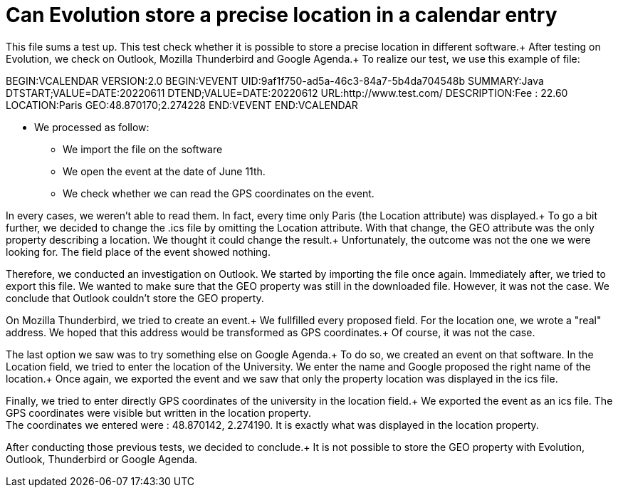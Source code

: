 = Can Evolution store a precise location in a calendar entry

This file sums a test up. This test check whether it is possible to store a precise location in different software.+
After testing on Evolution, we check on Outlook, Mozilla Thunderbird and Google Agenda.+
To realize our test, we use this example of file: 

BEGIN:VCALENDAR
VERSION:2.0
BEGIN:VEVENT
UID:9af1f750-ad5a-46c3-84a7-5b4da704548b
SUMMARY:Java
DTSTART;VALUE=DATE:20220611
DTEND;VALUE=DATE:20220612
URL:http://www.test.com/
DESCRIPTION:Fee : 22.60
LOCATION:Paris
GEO:48.870170;2.274228
END:VEVENT
END:VCALENDAR

* We processed as follow:
** We import the file on the software
** We open the event at the date of June 11th.
** We check whether we can read the GPS coordinates on the event.
 
In every cases, we weren't able to read them. In fact, every time only Paris (the Location attribute) was displayed.+
To go a bit further, we decided to change the .ics file by omitting the Location attribute. With that change, the GEO attribute was the only property describing a location. We thought it could change the result.+
Unfortunately, the outcome was not the one we were looking for. The field place of the event showed nothing.


Therefore, we conducted an investigation on Outlook.
We started by importing the file once again.
Immediately after, we tried to export this file. We wanted to make sure that the GEO property was still in the downloaded file.
However, it was not the case. We conclude that Outlook couldn't store the GEO property.

On Mozilla Thunderbird, we tried to create an event.+
We fullfilled every proposed field. For the location one, we wrote a "real" address. We hoped that this address would be transformed as GPS coordinates.+
Of course, it was not the case.

The last option we saw was to try something else on Google Agenda.+
To do so, we created an event on that software. In the Location field, we tried to enter the location of the University. We enter the name and Google proposed the right name of the location.+
Once again, we exported the event and we saw that only the property location was displayed in the ics file.

Finally, we tried to enter directly GPS coordinates of the university in the location field.+
We exported the event as an ics file. The GPS coordinates were visible but written in the location property. +
The coordinates we entered were : 48.870142, 2.274190. It is exactly what was displayed in the location property.


After conducting those previous tests, we decided to conclude.+
It is not possible to store the GEO property with Evolution, Outlook, Thunderbird or Google Agenda.